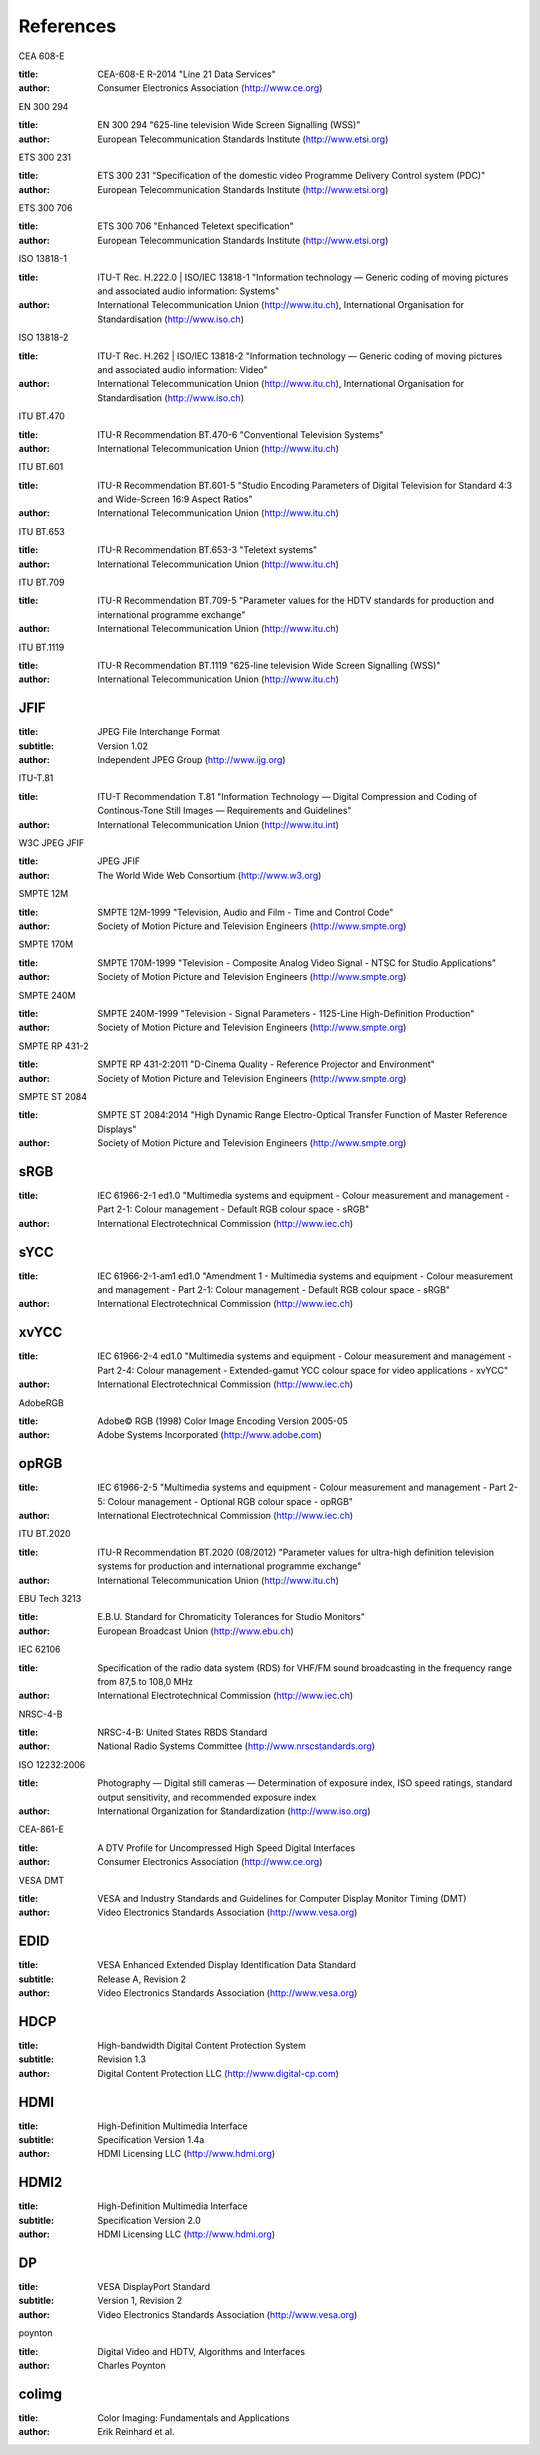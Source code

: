 .. -*- coding: utf-8; mode: rst -*-

**********
References
**********


.. _cea608:

CEA 608-E


:title:     CEA-608-E R-2014 "Line 21 Data Services"

:author:    Consumer Electronics Association (http://www.ce.org)

.. _en300294:

EN 300 294


:title:     EN 300 294 "625-line television Wide Screen Signalling (WSS)"

:author:    European Telecommunication Standards Institute (http://www.etsi.org)

.. _ets300231:

ETS 300 231


:title:     ETS 300 231 "Specification of the domestic video Programme Delivery Control system (PDC)"

:author:    European Telecommunication Standards Institute (http://www.etsi.org)

.. _ets300706:

ETS 300 706


:title:     ETS 300 706 "Enhanced Teletext specification"

:author:    European Telecommunication Standards Institute (http://www.etsi.org)

.. _mpeg2part1:

ISO 13818-1


:title:     ITU-T Rec. H.222.0 | ISO/IEC 13818-1 "Information technology — Generic coding of moving pictures and associated audio information: Systems"

:author:    International Telecommunication Union (http://www.itu.ch), International Organisation for Standardisation (http://www.iso.ch)

.. _mpeg2part2:

ISO 13818-2


:title:     ITU-T Rec. H.262 | ISO/IEC 13818-2 "Information technology — Generic coding of moving pictures and associated audio information: Video"

:author:    International Telecommunication Union (http://www.itu.ch), International Organisation for Standardisation (http://www.iso.ch)

.. _itu470:

ITU BT.470


:title:     ITU-R Recommendation BT.470-6 "Conventional Television Systems"

:author:    International Telecommunication Union (http://www.itu.ch)

.. _itu601:

ITU BT.601


:title:     ITU-R Recommendation BT.601-5 "Studio Encoding Parameters of Digital Television for Standard 4:3 and Wide-Screen 16:9 Aspect Ratios"

:author:    International Telecommunication Union (http://www.itu.ch)

.. _itu653:

ITU BT.653


:title:     ITU-R Recommendation BT.653-3 "Teletext systems"

:author:    International Telecommunication Union (http://www.itu.ch)

.. _itu709:

ITU BT.709


:title:     ITU-R Recommendation BT.709-5 "Parameter values for the HDTV standards for production and international programme exchange"

:author:    International Telecommunication Union (http://www.itu.ch)

.. _itu1119:

ITU BT.1119


:title:     ITU-R Recommendation BT.1119 "625-line television Wide Screen Signalling (WSS)"

:author:    International Telecommunication Union (http://www.itu.ch)

.. _jfif:

JFIF
====


:title:     JPEG File Interchange Format
:subtitle:  Version 1.02

:author:    Independent JPEG Group (http://www.ijg.org)

.. _itu-t81:

ITU-T.81


:title:     ITU-T Recommendation T.81 "Information Technology — Digital Compression and Coding of Continous-Tone Still Images — Requirements and Guidelines"

:author:    International Telecommunication Union (http://www.itu.int)

.. _w3c-jpeg-jfif:

W3C JPEG JFIF


:title:     JPEG JFIF

:author:    The World Wide Web Consortium (http://www.w3.org)

.. _smpte12m:

SMPTE 12M


:title:     SMPTE 12M-1999 "Television, Audio and Film - Time and Control Code"

:author:    Society of Motion Picture and Television Engineers (http://www.smpte.org)

.. _smpte170m:

SMPTE 170M


:title:     SMPTE 170M-1999 "Television - Composite Analog Video Signal - NTSC for Studio Applications"

:author:    Society of Motion Picture and Television Engineers (http://www.smpte.org)

.. _smpte240m:

SMPTE 240M


:title:     SMPTE 240M-1999 "Television - Signal Parameters - 1125-Line High-Definition Production"

:author:    Society of Motion Picture and Television Engineers (http://www.smpte.org)

.. _smpte431:

SMPTE RP 431-2


:title:     SMPTE RP 431-2:2011 "D-Cinema Quality - Reference Projector and Environment"

:author:    Society of Motion Picture and Television Engineers (http://www.smpte.org)

.. _smpte2084:

SMPTE ST 2084


:title:     SMPTE ST 2084:2014 "High Dynamic Range Electro-Optical Transfer Function of Master Reference Displays"

:author:    Society of Motion Picture and Television Engineers (http://www.smpte.org)

.. _srgb:

sRGB
====


:title:     IEC 61966-2-1 ed1.0 "Multimedia systems and equipment - Colour measurement and management - Part 2-1: Colour management - Default RGB colour space - sRGB"

:author:    International Electrotechnical Commission (http://www.iec.ch)

.. _sycc:

sYCC
====


:title:     IEC 61966-2-1-am1 ed1.0 "Amendment 1 - Multimedia systems and equipment - Colour measurement and management - Part 2-1: Colour management - Default RGB colour space - sRGB"

:author:    International Electrotechnical Commission (http://www.iec.ch)

.. _xvycc:

xvYCC
=====


:title:     IEC 61966-2-4 ed1.0 "Multimedia systems and equipment - Colour measurement and management - Part 2-4: Colour management - Extended-gamut YCC colour space for video applications - xvYCC"

:author:    International Electrotechnical Commission (http://www.iec.ch)

.. _adobergb:

AdobeRGB


:title:     Adobe© RGB (1998) Color Image Encoding Version 2005-05

:author:    Adobe Systems Incorporated (http://www.adobe.com)

.. _oprgb:

opRGB
=====


:title:     IEC 61966-2-5 "Multimedia systems and equipment - Colour measurement and management - Part 2-5: Colour management - Optional RGB colour space - opRGB"

:author:    International Electrotechnical Commission (http://www.iec.ch)

.. _itu2020:

ITU BT.2020


:title:     ITU-R Recommendation BT.2020 (08/2012) "Parameter values for ultra-high definition television systems for production and international programme exchange"

:author:    International Telecommunication Union (http://www.itu.ch)

.. _tech3213:

EBU Tech 3213


:title:     E.B.U. Standard for Chromaticity Tolerances for Studio Monitors"

:author:    European Broadcast Union (http://www.ebu.ch)

.. _iec62106:

IEC 62106


:title:     Specification of the radio data system (RDS) for VHF/FM sound broadcasting in the frequency range from 87,5 to 108,0 MHz

:author:    International Electrotechnical Commission (http://www.iec.ch)

.. _nrsc4:

NRSC-4-B


:title:     NRSC-4-B: United States RBDS Standard

:author:    National Radio Systems Committee (http://www.nrscstandards.org)

.. _iso12232:

ISO 12232:2006


:title:     Photography — Digital still cameras — Determination of exposure index, ISO speed ratings, standard output sensitivity, and recommended exposure index

:author:    International Organization for Standardization (http://www.iso.org)

.. _cea861:

CEA-861-E


:title:     A DTV Profile for Uncompressed High Speed Digital Interfaces

:author:    Consumer Electronics Association (http://www.ce.org)

.. _vesadmt:

VESA DMT


:title:     VESA and Industry Standards and Guidelines for Computer Display Monitor Timing (DMT)

:author:    Video Electronics Standards Association (http://www.vesa.org)

.. _vesaedid:

EDID
====


:title:     VESA Enhanced Extended Display Identification Data Standard
:subtitle:  Release A, Revision 2

:author:    Video Electronics Standards Association (http://www.vesa.org)

.. _hdcp:

HDCP
====


:title:     High-bandwidth Digital Content Protection System
:subtitle:  Revision 1.3

:author:    Digital Content Protection LLC (http://www.digital-cp.com)

.. _hdmi:

HDMI
====


:title:     High-Definition Multimedia Interface
:subtitle:  Specification Version 1.4a

:author:    HDMI Licensing LLC (http://www.hdmi.org)

.. _hdmi2:

HDMI2
=====

:title:     High-Definition Multimedia Interface
:subtitle:  Specification Version 2.0

:author:    HDMI Licensing LLC (http://www.hdmi.org)

.. _dp:

DP
==


:title:     VESA DisplayPort Standard
:subtitle:  Version 1, Revision 2

:author:    Video Electronics Standards Association (http://www.vesa.org)

.. _poynton:

poynton


:title:     Digital Video and HDTV, Algorithms and Interfaces

:author:    Charles Poynton

.. _colimg:

colimg
======


:title:     Color Imaging: Fundamentals and Applications

:author:    Erik Reinhard et al.
